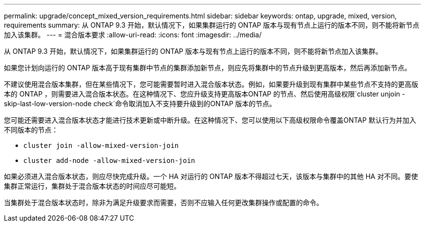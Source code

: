 ---
permalink: upgrade/concept_mixed_version_requirements.html 
sidebar: sidebar 
keywords: ontap, upgrade, mixed, version, requirements 
summary: 从 ONTAP 9.3 开始，默认情况下，如果集群运行的 ONTAP 版本与现有节点上运行的版本不同，则不能将新节点加入该集群。 
---
= 混合版本要求
:allow-uri-read: 
:icons: font
:imagesdir: ../media/


[role="lead"]
从 ONTAP 9.3 开始，默认情况下，如果集群运行的 ONTAP 版本与现有节点上运行的版本不同，则不能将新节点加入该集群。

如果您计划向运行的 ONTAP 版本高于现有集群中节点的集群添加新节点，则应先将集群中的节点升级到更高版本，然后再添加新节点。

不建议使用混合版本集群，但在某些情况下，您可能需要暂时进入混合版本状态。例如，如果要升级到现有集群中某些节点不支持的更高版本的 ONTAP ，则需要进入混合版本状态。在这种情况下、您应升级支持更高版本ONTAP 的节点、然后使用高级权限`cluster unjoin -skip-last-low-version-node check`命令取消加入不支持要升级到的ONTAP 版本的节点。

您可能还需要进入混合版本状态才能进行技术更新或中断升级。在这种情况下、您可以使用以下高级权限命令覆盖ONTAP 默认行为并加入不同版本的节点：

* `cluster join -allow-mixed-version-join`
* `cluster add-node -allow-mixed-version-join`


如果必须进入混合版本状态，则应尽快完成升级。一个 HA 对运行的 ONTAP 版本不得超过七天，该版本与集群中的其他 HA 对不同。要使集群正常运行，集群处于混合版本状态的时间应尽可能短。

当集群处于混合版本状态时，除非为满足升级要求而需要，否则不应输入任何更改集群操作或配置的命令。
